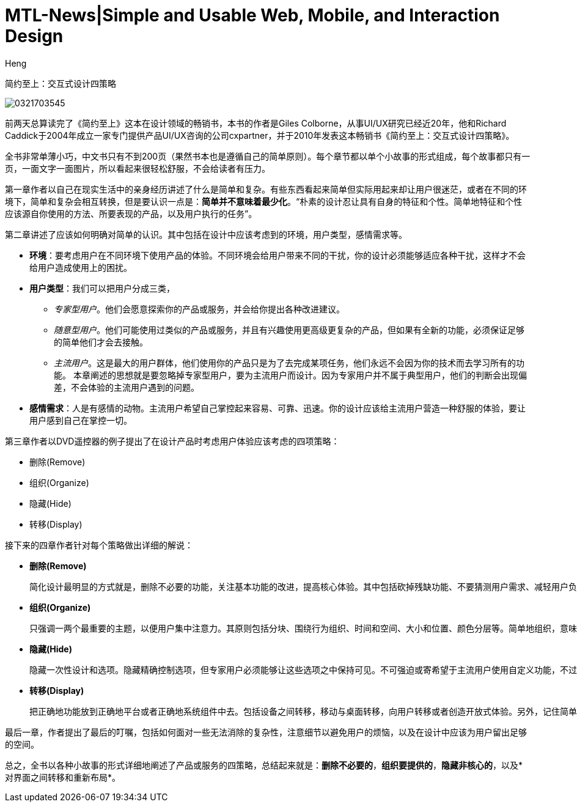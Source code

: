 = MTL-News|Simple and Usable Web, Mobile, and Interaction Design
:hp-alt-title: Simple and Usable Web, Mobile, and Interaction Design
:published_at: 2015-09-07
:hp-tags: UI/UX, Simplicity, Usable, Web, Mobile
:author: Heng


简约至上：交互式设计四策略

image::http://www-fp.pearsonhighered.com/assets/hip/images/bigcovers/0321703545.jpg[]

前两天总算读完了《简约至上》这本在设计领域的畅销书，本书的作者是Giles Colborne，从事UI/UX研究已经近20年，他和Richard Caddick于2004年成立一家专门提供产品UI/UX咨询的公司cxpartner，并于2010年发表这本畅销书《简约至上：交互式设计四策略》。

全书非常单薄小巧，中文书只有不到200页（果然书本也是遵循自己的简单原则）。每个章节都以单个小故事的形式组成，每个故事都只有一页，一面文字一面图片，所以看起来很轻松舒服，不会给读者有压力。

第一章作者以自己在现实生活中的亲身经历讲述了什么是简单和复杂。有些东西看起来简单但实际用起来却让用户很迷茫，或者在不同的环境下，简单和复杂会相互转换，但是要认识一点是：*简单并不意味着最少化*。“朴素的设计忍让具有自身的特征和个性。简单地特征和个性应该源自你使用的方法、所要表现的产品，以及用户执行的任务”。

第二章讲述了应该如何明确对简单的认识。其中包括在设计中应该考虑到的环境，用户类型，感情需求等。

* *环境*：要考虑用户在不同环境下使用产品的体验。不同环境会给用户带来不同的干扰，你的设计必须能够适应各种干扰，这样才不会给用户造成使用上的困扰。
* *用户类型*：我们可以把用户分成三类，
** _专家型用户_。他们会愿意探索你的产品或服务，并会给你提出各种改进建议。
** _随意型用户_。他们可能使用过类似的产品或服务，并且有兴趣使用更高级更复杂的产品，但如果有全新的功能，必须保证足够的简单他们才会去接触。
** _主流用户_。这是最大的用户群体，他们使用你的产品只是为了去完成某项任务，他们永远不会因为你的技术而去学习所有的功能。
本章阐述的思想就是要忽略掉专家型用户，要为主流用户而设计。因为专家用户并不属于典型用户，他们的判断会出现偏差，不会体验的主流用户遇到的问题。
* *感情需求*：人是有感情的动物。主流用户希望自己掌控起来容易、可靠、迅速。你的设计应该给主流用户营造一种舒服的体验，要让用户感到自己在掌控一切。

第三章作者以DVD遥控器的例子提出了在设计产品时考虑用户体验应该考虑的四项策略：

	* 删除(Remove)
	* 组织(Organize)
	* 隐藏(Hide)
	* 转移(Display)

接下来的四章作者针对每个策略做出详细的解说：

* *删除(Remove)*

 简化设计最明显的方式就是，删除不必要的功能，关注基本功能的改进，提高核心体验。其中包括砍掉残缺功能、不要猜测用户需求、减轻用户负担、提供聪明的默认值、消除错误来源、删除文字，精简句子等。其核心就是干掉哪些分散注意力的因素，聚焦于项目本身。
		
* *组织(Organize)*

 只强调一两个最重要的主题，以便用户集中注意力。其原则包括分块、围绕行为组织、时间和空间、大小和位置、颜色分层等。简单地组织，意味着你再使用软件时会对什么感觉不错，而不是你在规划中看到了什么逻辑。
	
* *隐藏(Hide)*

 隐藏一次性设计和选项。隐藏精确控制选项，但专家用户必须能够让这些选项之中保持可见。不可强迫或寄希望于主流用户使用自定义功能，不过可以给专家提供这个选项。巧妙地影藏，换句话说首先是彻底隐藏，其次是适时出现

* *转移(Display)*

 把正确地功能放到正确地平台或者正确地系统组件中去。包括设备之间转移，移动与桌面转移，向用户转移或者创造开放式体验。另外，记住简单的体验需要信任。
	
最后一章，作者提出了最后的叮嘱，包括如何面对一些无法消除的复杂性，注意细节以避免用户的烦恼，以及在设计中应该为用户留出足够的空间。
	
总之，全书以各种小故事的形式详细地阐述了产品或服务的四策略，总结起来就是：*删除不必要的*，*组织要提供的*，*隐藏非核心的*，以及*对界面之间转移和重新布局*。
